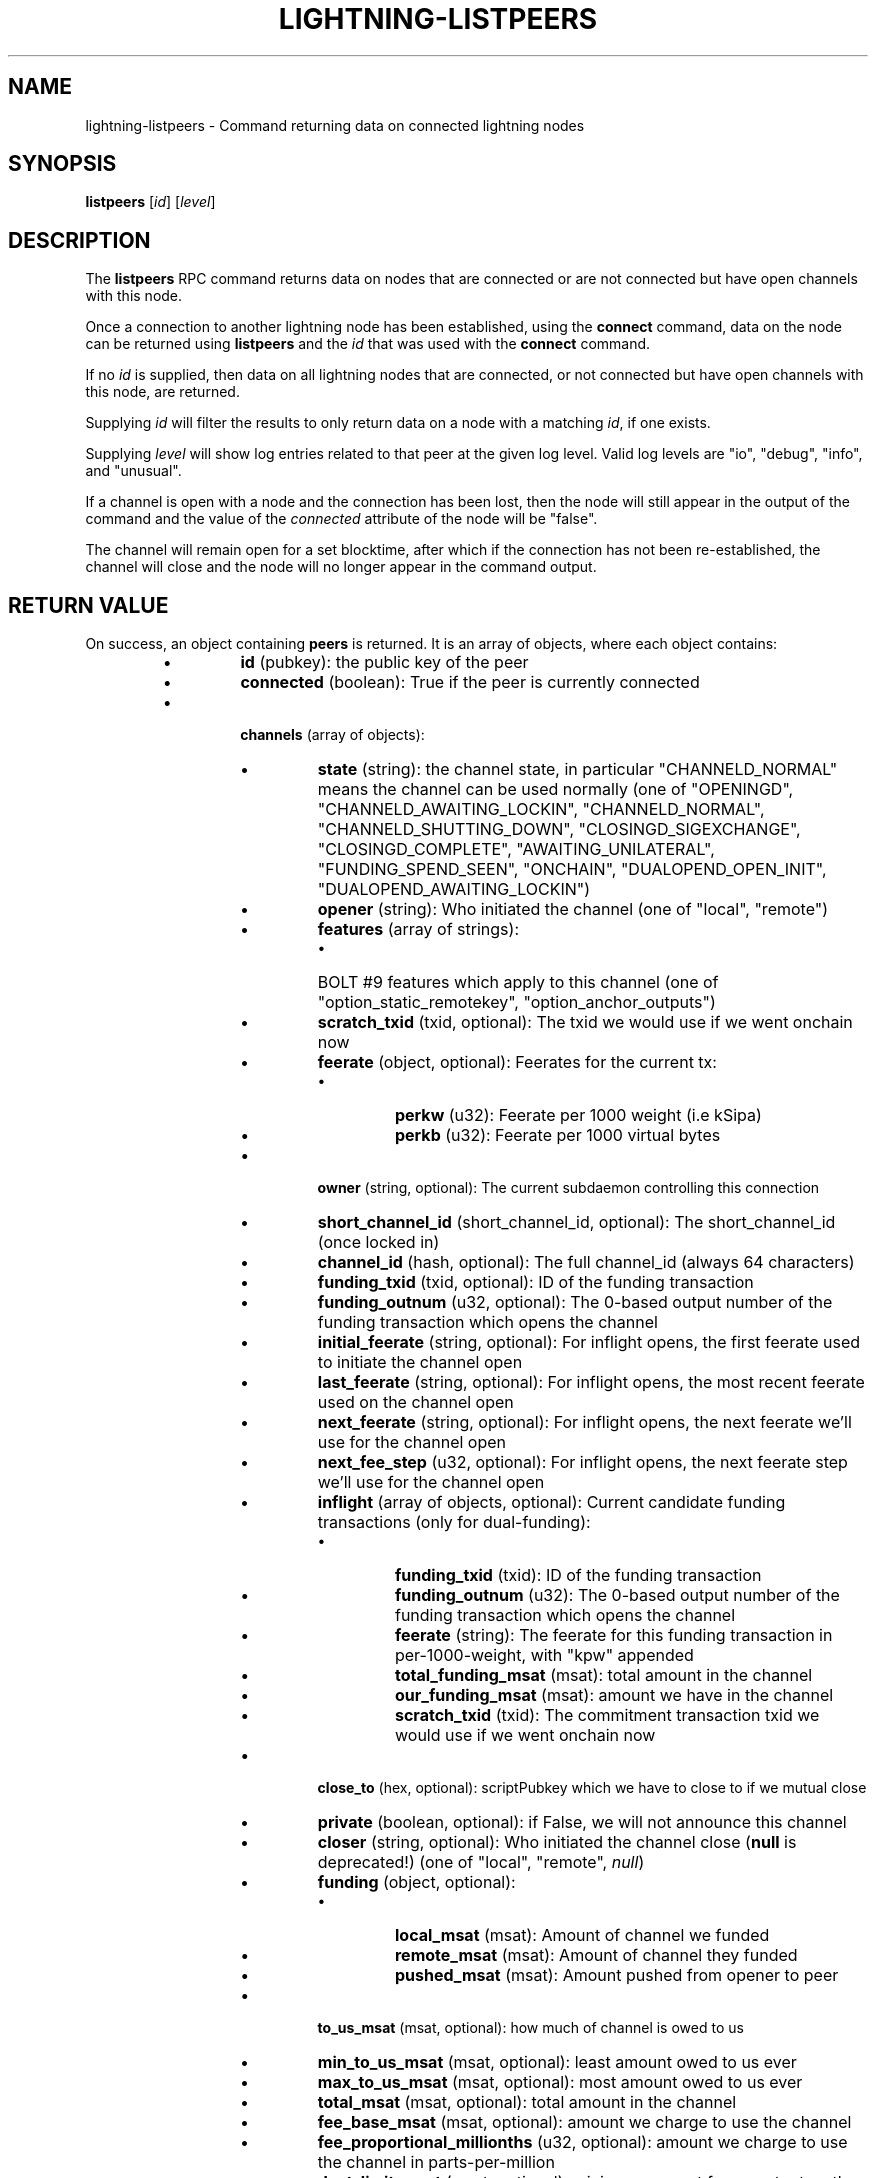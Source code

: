 .TH "LIGHTNING-LISTPEERS" "7" "" "" "lightning-listpeers"
.SH NAME
lightning-listpeers - Command returning data on connected lightning nodes
.SH SYNOPSIS

\fBlistpeers\fR [\fIid\fR] [\fIlevel\fR]

.SH DESCRIPTION

The \fBlistpeers\fR RPC command returns data on nodes that are connected
or are not connected but have open channels with this node\.


Once a connection to another lightning node has been established, using
the \fBconnect\fR command, data on the node can be returned using
\fBlistpeers\fR and the \fIid\fR that was used with the \fBconnect\fR command\.


If no \fIid\fR is supplied, then data on all lightning nodes that are
connected, or not connected but have open channels with this node, are
returned\.


Supplying \fIid\fR will filter the results to only return data on a node
with a matching \fIid\fR, if one exists\.


Supplying \fIlevel\fR will show log entries related to that peer at the
given log level\. Valid log levels are "io", "debug", "info", and
"unusual"\.


If a channel is open with a node and the connection has been lost, then
the node will still appear in the output of the command and the value of
the \fIconnected\fR attribute of the node will be "false"\.


The channel will remain open for a set blocktime, after which if the
connection has not been re-established, the channel will close and the
node will no longer appear in the command output\.

.SH RETURN VALUE

On success, an object containing \fBpeers\fR is returned\.  It is an array of objects, where each object contains:


.RS
.IP \[bu]
\fBid\fR (pubkey): the public key of the peer
.IP \[bu]
\fBconnected\fR (boolean): True if the peer is currently connected
.IP \[bu]

\fBchannels\fR (array of objects):


.RS
.IP \[bu]
\fBstate\fR (string): the channel state, in particular "CHANNELD_NORMAL" means the channel can be used normally (one of "OPENINGD", "CHANNELD_AWAITING_LOCKIN", "CHANNELD_NORMAL", "CHANNELD_SHUTTING_DOWN", "CLOSINGD_SIGEXCHANGE", "CLOSINGD_COMPLETE", "AWAITING_UNILATERAL", "FUNDING_SPEND_SEEN", "ONCHAIN", "DUALOPEND_OPEN_INIT", "DUALOPEND_AWAITING_LOCKIN")
.IP \[bu]
\fBopener\fR (string): Who initiated the channel (one of "local", "remote")
.IP \[bu]
\fBfeatures\fR (array of strings):
.RS
.IP \[bu]
BOLT #9 features which apply to this channel (one of "option_static_remotekey", "option_anchor_outputs")

.RE

.IP \[bu]
\fBscratch_txid\fR (txid, optional): The txid we would use if we went onchain now
.IP \[bu]
\fBfeerate\fR (object, optional): Feerates for the current tx:
.RS
.IP \[bu]
\fBperkw\fR (u32): Feerate per 1000 weight (i\.e kSipa)
.IP \[bu]
\fBperkb\fR (u32): Feerate per 1000 virtual bytes

.RE

.IP \[bu]
\fBowner\fR (string, optional): The current subdaemon controlling this connection
.IP \[bu]
\fBshort_channel_id\fR (short_channel_id, optional): The short_channel_id (once locked in)
.IP \[bu]
\fBchannel_id\fR (hash, optional): The full channel_id (always 64 characters)
.IP \[bu]
\fBfunding_txid\fR (txid, optional): ID of the funding transaction
.IP \[bu]
\fBfunding_outnum\fR (u32, optional): The 0-based output number of the funding transaction which opens the channel
.IP \[bu]
\fBinitial_feerate\fR (string, optional): For inflight opens, the first feerate used to initiate the channel open
.IP \[bu]
\fBlast_feerate\fR (string, optional): For inflight opens, the most recent feerate used on the channel open
.IP \[bu]
\fBnext_feerate\fR (string, optional): For inflight opens, the next feerate we'll use for the channel open
.IP \[bu]
\fBnext_fee_step\fR (u32, optional): For inflight opens, the next feerate step we'll use for the channel open
.IP \[bu]
\fBinflight\fR (array of objects, optional): Current candidate funding transactions (only for dual-funding):
.RS
.IP \[bu]
\fBfunding_txid\fR (txid): ID of the funding transaction
.IP \[bu]
\fBfunding_outnum\fR (u32): The 0-based output number of the funding transaction which opens the channel
.IP \[bu]
\fBfeerate\fR (string): The feerate for this funding transaction in per-1000-weight, with "kpw" appended
.IP \[bu]
\fBtotal_funding_msat\fR (msat): total amount in the channel
.IP \[bu]
\fBour_funding_msat\fR (msat): amount we have in the channel
.IP \[bu]
\fBscratch_txid\fR (txid): The commitment transaction txid we would use if we went onchain now

.RE

.IP \[bu]
\fBclose_to\fR (hex, optional): scriptPubkey which we have to close to if we mutual close
.IP \[bu]
\fBprivate\fR (boolean, optional): if False, we will not announce this channel
.IP \[bu]
\fBcloser\fR (string, optional): Who initiated the channel close (\fBnull\fR is deprecated!) (one of "local", "remote", \fInull\fR)
.IP \[bu]
\fBfunding\fR (object, optional):
.RS
.IP \[bu]
\fBlocal_msat\fR (msat): Amount of channel we funded
.IP \[bu]
\fBremote_msat\fR (msat): Amount of channel they funded
.IP \[bu]
\fBpushed_msat\fR (msat): Amount pushed from opener to peer

.RE

.IP \[bu]
\fBto_us_msat\fR (msat, optional): how much of channel is owed to us
.IP \[bu]
\fBmin_to_us_msat\fR (msat, optional): least amount owed to us ever
.IP \[bu]
\fBmax_to_us_msat\fR (msat, optional): most amount owed to us ever
.IP \[bu]
\fBtotal_msat\fR (msat, optional): total amount in the channel
.IP \[bu]
\fBfee_base_msat\fR (msat, optional): amount we charge to use the channel
.IP \[bu]
\fBfee_proportional_millionths\fR (u32, optional): amount we charge to use the channel in parts-per-million
.IP \[bu]
\fBdust_limit_msat\fR (msat, optional): minimum amount for an output on the channel transactions
.IP \[bu]
\fBmax_total_htlc_in_msat\fR (msat, optional): max amount accept in a single payment
.IP \[bu]
\fBtheir_reserve_msat\fR (msat, optional): minimum we insist they keep in channel
.IP \[bu]
\fBour_reserve_msat\fR (msat, optional): minimum they insist we keep in channel
.IP \[bu]
\fBspendable_msat\fR (msat, optional): total we could send through channel
.IP \[bu]
\fBreceivable_msat\fR (msat, optional): total peer could send through channel
.IP \[bu]
\fBminimum_htlc_in_msat\fR (msat, optional): the minimum amount HTLC we accept
.IP \[bu]
\fBminimum_htlc_out_msat\fR (msat, optional): the minimum amount HTLC we will send
.IP \[bu]
\fBmaximum_htlc_out_msat\fR (msat, optional): the maximum amount HTLC we will send
.IP \[bu]
\fBtheir_to_self_delay\fR (u32, optional): the number of blocks before they can take their funds if they unilateral close
.IP \[bu]
\fBour_to_self_delay\fR (u32, optional): the number of blocks before we can take our funds if we unilateral close
.IP \[bu]
\fBmax_accepted_htlcs\fR (u32, optional): Maximum number of incoming HTLC we will accept at once
.IP \[bu]
\fBstate_changes\fR (array of objects, optional): Prior state changes:
.RS
.IP \[bu]
\fBtimestamp\fR (string): UTC timestamp of form YYYY-mm-ddTHH:MM:SS\.%03dZ
.IP \[bu]
\fBold_state\fR (string): Previous state (one of "OPENINGD", "CHANNELD_AWAITING_LOCKIN", "CHANNELD_NORMAL", "CHANNELD_SHUTTING_DOWN", "CLOSINGD_SIGEXCHANGE", "CLOSINGD_COMPLETE", "AWAITING_UNILATERAL", "FUNDING_SPEND_SEEN", "ONCHAIN", "DUALOPEND_OPEN_INIT", "DUALOPEND_AWAITING_LOCKIN")
.IP \[bu]
\fBnew_state\fR (string): New state (one of "OPENINGD", "CHANNELD_AWAITING_LOCKIN", "CHANNELD_NORMAL", "CHANNELD_SHUTTING_DOWN", "CLOSINGD_SIGEXCHANGE", "CLOSINGD_COMPLETE", "AWAITING_UNILATERAL", "FUNDING_SPEND_SEEN", "ONCHAIN", "DUALOPEND_OPEN_INIT", "DUALOPEND_AWAITING_LOCKIN")
.IP \[bu]
\fBcause\fR (string): What caused the change (one of "unknown", "local", "user", "remote", "protocol", "onchain")
.IP \[bu]
\fBmessage\fR (string): Human-readable explanation

.RE

.IP \[bu]
\fBstatus\fR (array of strings, optional):
.RS
.IP \[bu]
Billboard log of significant changes

.RE

.IP \[bu]
\fBin_payments_offered\fR (u64, optional): Number of incoming payment attempts
.IP \[bu]
\fBin_offered_msat\fR (msat, optional): Total amount of incoming payment attempts
.IP \[bu]
\fBin_payments_fulfilled\fR (u64, optional): Number of successful incoming payment attempts
.IP \[bu]
\fBin_fulfilled_msat\fR (msat, optional): Total amount of successful incoming payment attempts
.IP \[bu]
\fBout_payments_offered\fR (u64, optional): Number of outgoing payment attempts
.IP \[bu]
\fBout_offered_msat\fR (msat, optional): Total amount of outgoing payment attempts
.IP \[bu]
\fBout_payments_fulfilled\fR (u64, optional): Number of successful outgoing payment attempts
.IP \[bu]
\fBout_fulfilled_msat\fR (msat, optional): Total amount of successful outgoing payment attempts
.IP \[bu]

\fBhtlcs\fR (array of objects, optional): current HTLCs in this channel:


.RS
.IP \[bu]
\fBdirection\fR (string): Whether it came from peer, or is going to peer (one of "in", "out")
.IP \[bu]
\fBid\fR (u64): Unique ID for this htlc on this channel in this direction
.IP \[bu]
\fBamount_msat\fR (msat): Amount send/received for this HTLC
.IP \[bu]
\fBexpiry\fR (u32): Block this HTLC expires at
.IP \[bu]
\fBpayment_hash\fR (hash): the hash of the payment_preimage which will prove payment (always 64 characters)
.IP \[bu]
\fBlocal_trimmed\fR (boolean, optional): if this is too small to enforce onchain (always \fItrue\fR)
.IP \[bu]
\fBstatus\fR (string, optional): set if this HTLC is currently waiting on a hook (and shows what plugin)

.RE

If \fBdirection\fR is "out":


.RS
.IP \[bu]
\fBstate\fR (string): Status of the HTLC (one of "SENT_ADD_HTLC", "SENT_ADD_COMMIT", "RCVD_ADD_REVOCATION", "RCVD_ADD_ACK_COMMIT", "SENT_ADD_ACK_REVOCATION", "RCVD_REMOVE_HTLC", "RCVD_REMOVE_COMMIT", "SENT_REMOVE_REVOCATION", "SENT_REMOVE_ACK_COMMIT", "RCVD_REMOVE_ACK_REVOCATION")

.RE

If \fBdirection\fR is "in":


.RS
.IP \[bu]
\fBstate\fR (string): Status of the HTLC (one of "RCVD_ADD_HTLC", "RCVD_ADD_COMMIT", "SENT_ADD_REVOCATION", "SENT_ADD_ACK_COMMIT", "RCVD_ADD_ACK_REVOCATION", "SENT_REMOVE_HTLC", "SENT_REMOVE_COMMIT", "RCVD_REMOVE_REVOCATION", "RCVD_REMOVE_ACK_COMMIT", "SENT_REMOVE_ACK_REVOCATION")

.RE


.RE

If \fBclose_to\fR is present:


.RS
.IP \[bu]
\fBclose_to_addr\fR (string, optional): The bitcoin address we will close to

.RE

If \fBscratch_txid\fR is present:


.RS
.IP \[bu]
\fBlast_tx_fee_msat\fR (msat): fee attached to this the current tx

.RE

If \fBshort_channel_id\fR is present:


.RS
.IP \[bu]
\fBdirection\fR (u32): 0 if we're the lesser node_id, 1 if we're the greater

.RE

If \fBinflight\fR is present:


.RS
.IP \[bu]
\fBinitial_feerate\fR (string): The feerate for the initial funding transaction in per-1000-weight, with "kpw" appended
.IP \[bu]
\fBlast_feerate\fR (string): The feerate for the latest funding transaction in per-1000-weight, with "kpw" appended
.IP \[bu]
\fBnext_feerate\fR (string): The minimum feerate for the next funding transaction in per-1000-weight, with "kpw" appended

.RE

.IP \[bu]

\fBlog\fR (array of objects, optional): if \fIlevel\fR is specified, logs for this peer:


.RS
.IP \[bu]
\fBtype\fR (string) (one of "SKIPPED", "BROKEN", "UNUSUAL", "INFO", "DEBUG", "IO_IN", "IO_OUT")

.RE

If \fBtype\fR is "SKIPPED":


.RS
.IP \[bu]
\fBnum_skipped\fR (u32): number of deleted/omitted entries

.RE

If \fBtype\fR is "BROKEN", "UNUSUAL", "INFO" or "DEBUG":


.RS
.IP \[bu]
\fBtime\fR (string): UNIX timestamp with 9 decimal places
.IP \[bu]
\fBsource\fR (string): The particular logbook this was found in
.IP \[bu]
\fBlog\fR (string): The actual log message
.IP \[bu]
\fBnode_id\fR (pubkey): The peer this is associated with

.RE

If \fBtype\fR is "IO_IN" or "IO_OUT":


.RS
.IP \[bu]
\fBtime\fR (string): UNIX timestamp with 9 decimal places
.IP \[bu]
\fBsource\fR (string): The particular logbook this was found in
.IP \[bu]
\fBlog\fR (string): The actual log message
.IP \[bu]
\fBnode_id\fR (pubkey): The peer this is associated with
.IP \[bu]
\fBdata\fR (hex): The IO which occurred

.RE


.RE

If \fBconnected\fR is \fItrue\fR:


.RS
.IP \[bu]
\fBnetaddr\fR (array of strings): A single entry array:
.RS
.IP \[bu]
address, e\.g\. 1\.2\.3\.4:1234

.RE

.IP \[bu]
\fBfeatures\fR (hex): bitmap of BOLT #9 features from peer's INIT message

.RE

On success, an object with a "peers" key is returned containing a list
of 0 or more objects\.


Each object in the list contains the following data:


.RS
.IP \[bu]
\fIid\fR : The unique id of the peer
.IP \[bu]
\fIconnected\fR : A boolean value showing the connection status
.IP \[bu]
\fInetaddr\fR : A list of network addresses the node is listening on
.IP \[bu]
\fIfeatures\fR : Bit flags showing supported features (BOLT #9)
.IP \[bu]
\fIchannels\fR : An array of objects describing channels with the peer\.
.IP \[bu]
\fIlog\fR : Only present if \fIlevel\fR is set\. List logs related to the
peer at the specified \fIlevel\fR

.RE

If \fIid\fR is supplied and no matching nodes are found, a "peers" object
with an empty list is returned\.


The objects in the \fIchannels\fR array will have at least these fields:


.RS
.IP \[bu]
\fIstate\fR: Any of these strings:
.RS
.IP \[bu]
\fB"OPENINGD"\fR: The channel funding protocol with the peer is ongoing
and both sides are negotiating parameters\.
.IP \[bu]
\fB"CHANNELD_AWAITING_LOCKIN"\fR: The peer and you have agreed on channel
parameters and are just waiting for the channel funding transaction to
be confirmed deeply\.
Both you and the peer must acknowledge the channel funding transaction
to be confirmed deeply before entering the next state\.
.IP \[bu]
\fB"CHANNELD_NORMAL"\fR: The channel can be used for normal payments\.
.IP \[bu]
\fB"CHANNELD_SHUTTING_DOWN"\fR: A mutual close was requested (by you or
peer) and both of you are waiting for HTLCs in-flight to be either
failed or succeeded\.
The channel can no longer be used for normal payments and forwarding\.
Mutual close will proceed only once all HTLCs in the channel have
either been fulfilled or failed\.
.IP \[bu]
\fB"CLOSINGD_SIGEXCHANGE"\fR: You and the peer are negotiating the mutual
close onchain fee\.
.IP \[bu]
\fB"CLOSINGD_COMPLETE"\fR: You and the peer have agreed on the mutual close
onchain fee and are awaiting the mutual close getting confirmed deeply\.
.IP \[bu]
\fB"AWAITING_UNILATERAL"\fR: You initiated a unilateral close, and are now
waiting for the peer-selected unilateral close timeout to complete\.
.IP \[bu]
\fB"FUNDING_SPEND_SEEN"\fR: You saw the funding transaction getting
spent (usually the peer initiated a unilateral close) and will now
determine what exactly happened (i\.e\. if it was a theft attempt)\.
.IP \[bu]
\fB"ONCHAIN"\fR: You saw the funding transaction getting spent and now
know what happened (i\.e\. if it was a proper unilateral close by the
peer, or a theft attempt)\.
.IP \[bu]
\fB"CLOSED"\fR: The channel closure has been confirmed deeply\.
The channel will eventually be removed from this array\.

.RE

.IP \[bu]
\fIstate_changes\fR: An array of objects describing prior state change events\.
.IP \[bu]
\fIopener\fR: A string \fB"local"\fR or \fB"remote\fR" describing which side opened this
channel\.
.IP \[bu]
\fIcloser\fR: A string \fB"local"\fR or \fB"remote\fR" describing which side
closed this channel or \fBnull\fR if the channel is not (being) closed yet\.
.IP \[bu]
\fIstatus\fR: An array of strings containing the most important log messages
relevant to this channel\.
Also known as the "billboard"\.
.IP \[bu]
\fIowner\fR: A string describing which particular sub-daemon of \fBlightningd\fR
currently is responsible for this channel\.
One of: \fB"lightning_openingd"\fR, \fB"lightning_channeld"\fR,
\fB"lightning_closingd"\fR, \fB"lightning_onchaind"\fR\.
.IP \[bu]
\fIto_us_msat\fR: A string describing how much of the funds is owned by us;
a number followed by a string unit\.
.IP \[bu]
\fItotal_msat\fR: A string describing the total capacity of the channel;
a number followed by a string unit\.
.IP \[bu]
\fIfee_base_msat\fR: The fixed routing fee we charge for forwards going out over
this channel, regardless of payment size\.
.IP \[bu]
\fIfee_proportional_millionths\fR: The proportional routing fees in ppm (parts-
per-millionths) we charge for forwards going out over this channel\.
.IP \[bu]
\fIfeatures\fR: An array of feature names supported by this channel\.

.RE

These fields may exist if the channel has gotten beyond the \fB"OPENINGD"\fR
state, or in various circumstances:


.RS
.IP \[bu]
\fIshort_channel_id\fR: A string of the short channel ID for the channel;
Format is \fB"BBBBxTTTxOOO"\fR, where \fB"BBBB"\fR is the numeric block height
at which the funding transaction was confirmed, \fB"TTT"\fR is the numeric
funding transaction index within that block, and \fB"OOO"\fR is the
numeric output index of the transaction output that actually anchors
this channel\.
.IP \[bu]
\fIdirection\fR: The channel-direction we own, as per  BOLT #7\.
We own channel-direction 0 if our node ID is "less than" the peer node ID
in a lexicographical ordering of our node IDs, otherwise we own
channel-direction 1\.
Our \fBchannel_update\fR will use this \fIdirection\fR\.
.IP \[bu]
\fIchannel_id\fR: The full channel ID of the channel;
the funding transaction ID XORed with the output number\.
.IP \[bu]
\fIfunding_txid\fR: The funding transaction ID of the channel\.
.IP \[bu]
\fIclose_to\fR: The raw \fBscriptPubKey\fR that was indicated in the starting
\fBfundchannel_start\fR command and accepted by the peer\.
If the \fBscriptPubKey\fR encodes a standardized address, an additional
\fIclose_to_addr\fR field will be present with the standardized address\.
.IP \[bu]
\fIprivate\fR: A boolean, true if the channel is unpublished, false if the
channel is published\.
.IP \[bu]
\fIfunding_msat\fR: An object, whose field names are the node
IDs involved in the channel, and whose values are strings (numbers with
a unit suffix) indicating how much that node originally contributed in
opening the channel\.
.IP \[bu]
\fImin_to_us_msat\fR: A string describing the historic point at which
we owned the least amount of funds in this channel;
a number followed by a string unit\.
If the peer were to succesfully steal from us, this is the amount we
would still retain\.
.IP \[bu]
\fImax_to_us_msat\fR: A string describing the historic point at which
we owned the most amount of funds in this channel;
a number followed by a string unit\.
If we were to successfully steal from the peer, this is the amount we
could potentially get\.
.IP \[bu]
\fIdust_limit_msat\fR: A string describing an amount;
if an HTLC or the amount wholly-owned by one node is at or below this
amount, it will be considered "dusty" and will not appear in a close
transaction, and will be donated to miners as fee;
a number followed by a string unit\.
.IP \[bu]
\fImax_total_htlc_in_msat\fR: A string describing an amount;
the sum of all HTLCs in the channel cannot exceed this amount;
a number followed by a string unit\.
.IP \[bu]
\fItheir_reserve_msat\fR: A string describing the minimum amount that
the peer must keep in the channel when it attempts to send out;
if it has less than this in the channel, it cannot send to us on
that channel;
a number followed by a string unit\.
We impose this on them, default is 1% of the total channel capacity\.
.IP \[bu]
\fIour_reserve_msat\fR: A string describing the minimum amount that
you must keep in the channel when you attempt to send out;
if you have less than this in the channel, you cannot send out
via this channel;
a number followed by a string unit\.
The peer imposes this on us, default is 1% of the total channel capacity\.
.IP \[bu]
\fIspendable_msat\fR and \fIreceivable_msat\fR: A string describing an
\fB\fIestimate\fR\fR of how much we can send or receive over this channel in a
single payment (or payment-part for multi-part payments);
a number followed by a string unit\.
This is an \fB\fIestimate\fR\fR, which can be wrong because adding HTLCs requires
an increase in fees paid to onchain miners, and onchain fees change
dynamically according to onchain activity\.
For a sufficiently-large channel, this can be limited by the rules imposed
under certain blockchains;
for example, individual Bitcoin mainnet payment-parts cannot exceed
42\.94967295 mBTC\.
.IP \[bu]
\fIminimum_htlc_in_msat\fR: A string describing the minimum amount that
an HTLC must have before we accept it\.
.IP \[bu]
\fItheir_to_self_delay\fR: The number of blocks that the peer must wait
to claim their funds, if they close unilaterally\.
.IP \[bu]
\fIour_to_self_delay\fR: The number of blocks that you must wait to claim
your funds, if you close unilaterally\.
.IP \[bu]
\fImax_accepted_htlcs\fR: The maximum number of HTLCs you will accept on
this channel\.
.IP \[bu]
\fIin_payments_offered\fR: The number of incoming HTLCs offered over this
channel\.
.IP \[bu]
\fIin_offered_msat\fR: A string describing the total amount of all incoming
HTLCs offered over this channel;
a number followed by a string unit\.
.IP \[bu]
\fIin_payments_fulfilled\fR: The number of incoming HTLCs offered \fIand
successfully claimed\fR over this channel\.
.IP \[bu]
\fIin_fulfilled_msat\fR: A string describing the total amount of all
incoming HTLCs offered \fIand successfully claimed\fR over this channel;
a number followed by a string unit\.
.IP \[bu]
\fIout_payments_offered\fR: The number of outgoing HTLCs offered over
this channel\.
.IP \[bu]
\fIout_offered_msat\fR: A string describing the total amount of all
outgoing HTLCs offered over this channel;
a number followed by a string unit\.
.IP \[bu]
\fIout_payments_fulfilled\fR: The number of outgoing HTLCs offered \fIand
successfully claimed\fR over this channel\.
.IP \[bu]
\fIout_fulfilled_msat\fR: A string describing the total amount of all
outgoing HTLCs offered \fIand successfully claimed\fR over this channel;
a number followed by a string unit\.
.IP \[bu]
\fIscratch_txid\fR: The txid of the latest transaction (what we would sign and
send to chain if the channel were to fail now)\.
.IP \[bu]
\fIlast_tx_fee\fR: The fee on that latest transaction\.
.IP \[bu]
\fIfeerate\fR: An object containing the latest feerate as both \fIperkw\fR and \fIperkb\fR\.
.IP \[bu]
\fIhtlcs\fR: An array of objects describing the HTLCs currently in-flight
in the channel\.

.RE

Objects in the \fIhtlcs\fR array will contain these fields:


.RS
.IP \[bu]
\fIdirection\fR: Either the string \fB"out"\fR or \fB"in"\fR, whether it is an
outgoing or incoming HTLC\.
.IP \[bu]
\fIid\fR: A numeric ID uniquely identifying this HTLC\.
.IP \[bu]
\fIamount_msat\fR: The value of the HTLC\.
.IP \[bu]
\fIexpiry\fR: The blockheight at which the HTLC will be forced to return
to its offerer: an \fB"in"\fR HTLC will be returned to the peer, an
\fB"out"\fR HTLC will be returned to you\.
\fBNOTE\fR If the \fIexpiry\fR of any outgoing HTLC will arrive in the next
block, \fBlightningd\fR(8) will automatically unilaterally close the
channel in order to enforce the timeout onchain\.
.IP \[bu]
\fIpayment_hash\fR: The payment hash, whose preimage must be revealed to
successfully claim this HTLC\.
.IP \[bu]
\fIstate\fR: A string describing whether the HTLC has been communicated to
or from the peer, whether it has been signed in a new commitment, whether
the previous commitment (that does not contain it) has been revoked, as
well as when the HTLC is fulfilled or failed offchain\.
.IP \[bu]
\fIlocal_trimmed\fR: A boolean, existing and \fBtrue\fR if the HTLC is not
actually instantiated as an output (i\.e\. "trimmed") on the commitment
transaction (and will not be instantiated on a unilateral close)\.
Generally true if the HTLC is below the \fIdust_limit_msat\fR for the
channel\.

.RE

On error the returned object will contain \fBcode\fR and \fBmessage\fR properties,
with \fBcode\fR being one of the following:


.RS
.IP \[bu]
-32602: If the given parameters are wrong\.

.RE
.SH AUTHOR

Michael Hawkins \fI<michael.hawkins@protonmail.com\fR>\.

.SH SEE ALSO

\fBlightning-connect\fR(7), lightning-fundchannel_\fBstart\fR(7),
\fBlightning-setchannel\fR(7)

.SH RESOURCES

Main web site: \fIhttps://github.com/ElementsProject/lightning\fR Lightning
RFC site (BOLT #9):
\fIhttps://github.com/lightningnetwork/lightning-rfc/blob/master/09-features.md\fR

\" SHA256STAMP:773a4c00d94648753b441218203b252dd2672903d5804f1ff88a2f4a9d4995c1
